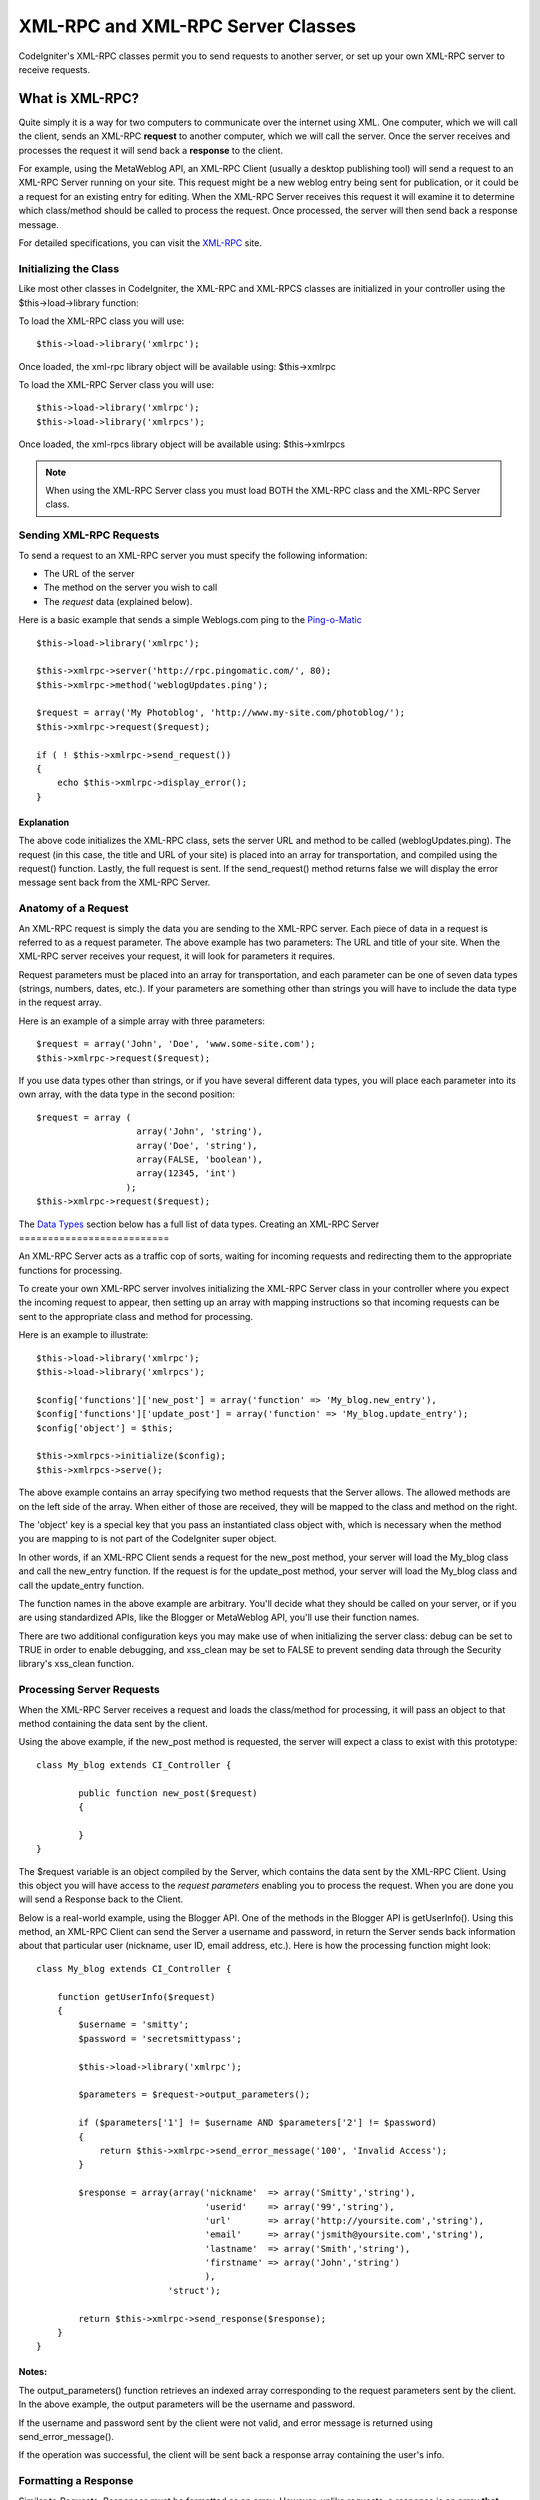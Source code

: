 ##################################
XML-RPC and XML-RPC Server Classes
##################################

.. todo:: Audit for 3.0 (brought from CI docs)

.. highlight:: php

CodeIgniter's XML-RPC classes permit you to send requests to another
server, or set up your own XML-RPC server to receive requests.

****************
What is XML-RPC?
****************

Quite simply it is a way for two computers to communicate over the
internet using XML. One computer, which we will call the client, sends
an XML-RPC **request** to another computer, which we will call the
server. Once the server receives and processes the request it will send
back a **response** to the client.

For example, using the MetaWeblog API, an XML-RPC Client (usually a
desktop publishing tool) will send a request to an XML-RPC Server
running on your site. This request might be a new weblog entry being
sent for publication, or it could be a request for an existing entry for
editing. When the XML-RPC Server receives this request it will examine
it to determine which class/method should be called to process the
request. Once processed, the server will then send back a response
message.

For detailed specifications, you can visit the
`XML-RPC <http://www.xmlrpc.com/>`_ site.

Initializing the Class
======================

Like most other classes in CodeIgniter, the XML-RPC and XML-RPCS classes
are initialized in your controller using the $this->load->library
function:

To load the XML-RPC class you will use::

	$this->load->library('xmlrpc');

Once loaded, the xml-rpc library object will be available using:
$this->xmlrpc

To load the XML-RPC Server class you will use::

	$this->load->library('xmlrpc');
	$this->load->library('xmlrpcs');

Once loaded, the xml-rpcs library object will be available using:
$this->xmlrpcs

.. note:: When using the XML-RPC Server class you must load BOTH the
	XML-RPC class and the XML-RPC Server class.

Sending XML-RPC Requests
========================

To send a request to an XML-RPC server you must specify the following
information:

-  The URL of the server
-  The method on the server you wish to call
-  The *request* data (explained below).

Here is a basic example that sends a simple Weblogs.com ping to the
`Ping-o-Matic <http://pingomatic.com/>`_

::

	$this->load->library('xmlrpc');

	$this->xmlrpc->server('http://rpc.pingomatic.com/', 80);
	$this->xmlrpc->method('weblogUpdates.ping');

	$request = array('My Photoblog', 'http://www.my-site.com/photoblog/');
	$this->xmlrpc->request($request);

	if ( ! $this->xmlrpc->send_request())
	{
	    echo $this->xmlrpc->display_error();
	}

Explanation
-----------

The above code initializes the XML-RPC class, sets the server URL and
method to be called (weblogUpdates.ping). The request (in this case, the
title and URL of your site) is placed into an array for transportation,
and compiled using the request() function. Lastly, the full request is
sent. If the send_request() method returns false we will display the
error message sent back from the XML-RPC Server.

Anatomy of a Request
====================

An XML-RPC request is simply the data you are sending to the XML-RPC
server. Each piece of data in a request is referred to as a request
parameter. The above example has two parameters: The URL and title of
your site. When the XML-RPC server receives your request, it will look
for parameters it requires.

Request parameters must be placed into an array for transportation, and
each parameter can be one of seven data types (strings, numbers, dates,
etc.). If your parameters are something other than strings you will have
to include the data type in the request array.

Here is an example of a simple array with three parameters::

	$request = array('John', 'Doe', 'www.some-site.com');
	$this->xmlrpc->request($request);

If you use data types other than strings, or if you have several
different data types, you will place each parameter into its own array,
with the data type in the second position::

	$request = array (
	                   array('John', 'string'),
	                   array('Doe', 'string'),
	                   array(FALSE, 'boolean'),
	                   array(12345, 'int')
	                 );
	$this->xmlrpc->request($request);

The `Data Types <#datatypes>`_ section below has a full list of data
types.
Creating an XML-RPC Server
==========================

An XML-RPC Server acts as a traffic cop of sorts, waiting for incoming
requests and redirecting them to the appropriate functions for
processing.

To create your own XML-RPC server involves initializing the XML-RPC
Server class in your controller where you expect the incoming request to
appear, then setting up an array with mapping instructions so that
incoming requests can be sent to the appropriate class and method for
processing.

Here is an example to illustrate::

	$this->load->library('xmlrpc');
	$this->load->library('xmlrpcs');

	$config['functions']['new_post'] = array('function' => 'My_blog.new_entry'),
	$config['functions']['update_post'] = array('function' => 'My_blog.update_entry');
	$config['object'] = $this;

	$this->xmlrpcs->initialize($config);
	$this->xmlrpcs->serve();

The above example contains an array specifying two method requests that
the Server allows. The allowed methods are on the left side of the
array. When either of those are received, they will be mapped to the
class and method on the right.

The 'object' key is a special key that you pass an instantiated class
object with, which is necessary when the method you are mapping to is
not part of the CodeIgniter super object.

In other words, if an XML-RPC Client sends a request for the new_post
method, your server will load the My_blog class and call the new_entry
function. If the request is for the update_post method, your server
will load the My_blog class and call the update_entry function.

The function names in the above example are arbitrary. You'll decide
what they should be called on your server, or if you are using
standardized APIs, like the Blogger or MetaWeblog API, you'll use their
function names.

There are two additional configuration keys you may make use of when
initializing the server class: debug can be set to TRUE in order to
enable debugging, and xss_clean may be set to FALSE to prevent sending
data through the Security library's xss_clean function.

Processing Server Requests
==========================

When the XML-RPC Server receives a request and loads the class/method
for processing, it will pass an object to that method containing the
data sent by the client.

Using the above example, if the new_post method is requested, the
server will expect a class to exist with this prototype::

	class My_blog extends CI_Controller {

		public function new_post($request)
		{

		}
	}

The $request variable is an object compiled by the Server, which
contains the data sent by the XML-RPC Client. Using this object you will
have access to the *request parameters* enabling you to process the
request. When you are done you will send a Response back to the Client.

Below is a real-world example, using the Blogger API. One of the methods
in the Blogger API is getUserInfo(). Using this method, an XML-RPC
Client can send the Server a username and password, in return the Server
sends back information about that particular user (nickname, user ID,
email address, etc.). Here is how the processing function might look::

	class My_blog extends CI_Controller {

	    function getUserInfo($request)
	    {
	        $username = 'smitty';
	        $password = 'secretsmittypass';

	        $this->load->library('xmlrpc');

	        $parameters = $request->output_parameters();

	        if ($parameters['1'] != $username AND $parameters['2'] != $password)
	        {
	            return $this->xmlrpc->send_error_message('100', 'Invalid Access');
	        }

	        $response = array(array('nickname'  => array('Smitty','string'),
	                                'userid'    => array('99','string'),
	                                'url'       => array('http://yoursite.com','string'),
	                                'email'     => array('jsmith@yoursite.com','string'),
	                                'lastname'  => array('Smith','string'),
	                                'firstname' => array('John','string')
	                                ),
	                         'struct');

	        return $this->xmlrpc->send_response($response);
	    }
	}

Notes:
------

The output_parameters() function retrieves an indexed array
corresponding to the request parameters sent by the client. In the above
example, the output parameters will be the username and password.

If the username and password sent by the client were not valid, and
error message is returned using send_error_message().

If the operation was successful, the client will be sent back a response
array containing the user's info.

Formatting a Response
=====================

Similar to *Requests*, *Responses* must be formatted as an array.
However, unlike requests, a response is an array **that contains a
single item**. This item can be an array with several additional arrays,
but there can be only one primary array index. In other words, the basic
prototype is this::

	$response = array('Response data',  'array');

Responses, however, usually contain multiple pieces of information. In
order to accomplish this we must put the response into its own array so
that the primary array continues to contain a single piece of data.
Here's an example showing how this might be accomplished::

	$response = array (
	                   array(
	                         'first_name' => array('John', 'string'),
	                         'last_name' => array('Doe', 'string'),
	                         'member_id' => array(123435, 'int'),
	                         'todo_list' => array(array('clean house', 'call mom', 'water plants'), 'array'),
	                        ),
	                 'struct'
	                 );

Notice that the above array is formatted as a struct. This is the most
common data type for responses.

As with Requests, a response can be one of the seven data types listed
in the `Data Types <#datatypes>`_ section.

Sending an Error Response
=========================

If you need to send the client an error response you will use the
following::

	return $this->xmlrpc->send_error_message('123', 'Requested data not available');

The first parameter is the error number while the second parameter is
the error message.

Creating Your Own Client and Server
===================================

To help you understand everything we've covered thus far, let's create a
couple controllers that act as XML-RPC Client and Server. You'll use the
Client to send a request to the Server and receive a response.

The Client
----------

Using a text editor, create a controller called xmlrpc_client.php. In
it, place this code and save it to your application/controllers/
folder::

	<?php

	class Xmlrpc_client extends CI_Controller {

		public function index()
		{
			$this->load->helper('url');
			$server_url = site_url('xmlrpc_server');

			$this->load->library('xmlrpc');

			$this->xmlrpc->server($server_url, 80);
			$this->xmlrpc->method('Greetings');

			$request = array('How is it going?');
			$this->xmlrpc->request($request);

			if ( ! $this->xmlrpc->send_request())
			{
				echo $this->xmlrpc->display_error();
			}
			else
			{
				echo '<pre>';
				print_r($this->xmlrpc->display_response());
				echo '</pre>';
			}
		}
	}
	?>

.. note:: In the above code we are using a "url helper". You can find more
	information in the :doc:`Helpers Functions <../general/helpers>` page.

The Server
----------

Using a text editor, create a controller called xmlrpc_server.php. In
it, place this code and save it to your application/controllers/
folder::

	<?php

	class Xmlrpc_server extends CI_Controller {

		public function index()
		{
			$this->load->library('xmlrpc');
			$this->load->library('xmlrpcs');

			$config['functions']['Greetings'] = array('function' => 'Xmlrpc_server.process');

			$this->xmlrpcs->initialize($config);
			$this->xmlrpcs->serve();
		}


		public function process($request)
		{
			$parameters = $request->output_parameters();

			$response = array(
						array(
							'you_said'  => $parameters[0],
							'i_respond' => 'Not bad at all.'
						),
						'struct'
					);

			return $this->xmlrpc->send_response($response);
		}
	}
	?>


Try it!
-------

Now visit the your site using a URL similar to this::

	example.com/index.php/xmlrpc_client/

You should now see the message you sent to the server, and its response
back to you.

The client you created sends a message ("How's is going?") to the
server, along with a request for the "Greetings" method. The Server
receives the request and maps it to the "process" function, where a
response is sent back.

Using Associative Arrays In a Request Parameter
===============================================

If you wish to use an associative array in your method parameters you
will need to use a struct datatype::

	$request = array(
	                 array(
	                       // Param 0
	                       array(
	                             'name'=>'John'
	                            	),
	                             'struct'
	                       ),
	                       array(
	                             // Param 1
	                             array(
	                                  	'size'=>'large',
	                                   'shape'=>'round'
	                                  	),
	                             'struct'
	                       )
	                 );
	$this->xmlrpc->request($request);

You can retrieve the associative array when processing the request in
the Server.

::

	$parameters = $request->output_parameters();
	$name = $parameters[0]['name'];
	$size = $parameters[1]['size'];
	$shape = $parameters[1]['shape'];

**************************
XML-RPC Function Reference
**************************

$this->xmlrpc->server()
=======================

Sets the URL and port number of the server to which a request is to be
sent::

	$this->xmlrpc->server('http://www.sometimes.com/pings.php', 80);

$this->xmlrpc->timeout()
========================

Set a time out period (in seconds) after which the request will be
canceled::

	$this->xmlrpc->timeout(6);

$this->xmlrpc->method()
=======================

Sets the method that will be requested from the XML-RPC server::

	$this->xmlrpc->method('method');

Where method is the name of the method.

$this->xmlrpc->request()
========================

Takes an array of data and builds request to be sent to XML-RPC server::

	$request = array(array('My Photoblog', 'string'), 'http://www.yoursite.com/photoblog/');
	$this->xmlrpc->request($request);

$this->xmlrpc->send_request()
==============================

The request sending function. Returns boolean TRUE or FALSE based on
success for failure, enabling it to be used conditionally.

$this->xmlrpc->set_debug(TRUE);
================================

Enables debugging, which will display a variety of information and error
data helpful during development.

$this->xmlrpc->display_error()
===============================

Returns an error message as a string if your request failed for some
reason.

::

	echo $this->xmlrpc->display_error();

$this->xmlrpc->display_response()
==================================

Returns the response from the remote server once request is received.
The response will typically be an associative array.

::

	$this->xmlrpc->display_response();

$this->xmlrpc->send_error_message()
=====================================

This function lets you send an error message from your server to the
client. First parameter is the error number while the second parameter
is the error message.

::

	return $this->xmlrpc->send_error_message('123', 'Requested data not available');

$this->xmlrpc->send_response()
===============================

Lets you send the response from your server to the client. An array of
valid data values must be sent with this method.

::

	$response = array(
	                 array(
	                        'flerror' => array(FALSE, 'boolean'),
	                        'message' => "Thanks for the ping!"
	                     )
	                 'struct');
	return $this->xmlrpc->send_response($response);

Data Types
==========

According to the `XML-RPC spec <http://www.xmlrpc.com/spec>`_ there are
seven types of values that you can send via XML-RPC:

-  *int* or *i4*
-  *boolean*
-  *string*
-  *double*
-  *dateTime.iso8601*
-  *base64*
-  *struct* (contains array of values)
-  *array* (contains array of values)
